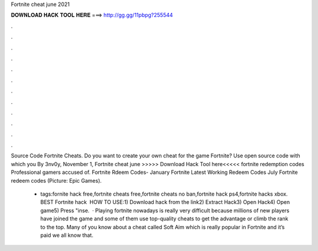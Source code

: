 Fortnite cheat june 2021



𝐃𝐎𝐖𝐍𝐋𝐎𝐀𝐃 𝐇𝐀𝐂𝐊 𝐓𝐎𝐎𝐋 𝐇𝐄𝐑𝐄 ===> http://gg.gg/11pbpg?255544



.



.



.



.



.



.



.



.



.



.



.



.

Source Code Fortnite Cheats. Do you want to create your own cheat for the game Fortnite? Use open source code with which you By 3nv0y, November 1,  Fortnite cheat june >>>>> Download Hack Tool here<<<<< fortnite redemption codes Professional gamers accused of. Fortnite Rdeem Codes- January Fortnite Latest Working Redeem Codes July Fortnite redeem codes (Picture: Epic Games).

 - tags:fornite hack free,fortnite cheats free,fortnite cheats no ban,fortnite hack ps4,fortnite hacks xbox. BEST Fortnite hack ️  HOW TO USE:1) Download hack from the link2) Extract Hack3) Open Hack4) Open game5) Press "inse.  · Playing fortnite nowadays is really very difficult because millions of new players have joined the game and some of them use top-quality cheats to get the advantage or climb the rank to the top. Many of you know about a cheat called Soft Aim which is really popular in Fortnite and it’s paid we all know that.

